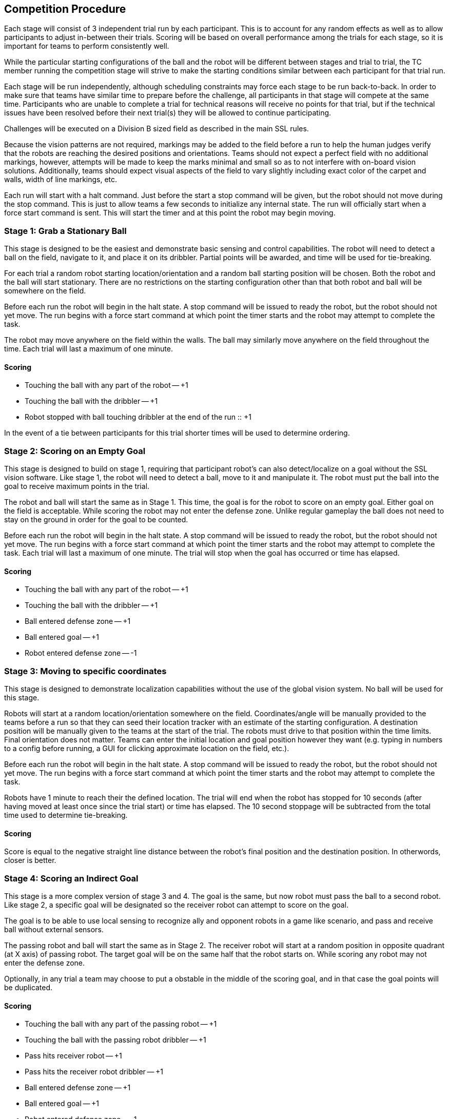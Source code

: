 == Competition Procedure

Each stage will consist of 3 independent trial run by each
participant. This is to account for any random effects as well as to
allow participants to adjust in-between their trials. Scoring will be
based on overall performance among the trials for each stage, so it is
important for teams to perform consistently well.

While the particular starting configurations of the ball and the robot
will be different between stages and trial to trial, the TC member
running the competition stage will strive to make the starting
conditions similar between each participant for that trial run.

Each stage will be run independently, although scheduling constraints
may force each stage to be run back-to-back. In order to make sure
that teams have similar time to prepare before the challenge, all
participants in that stage will compete at the same time. Participants
who are unable to complete a trial for technical reasons will receive
no points for that trial, but if the technical issues have been
resolved before their next trial(s) they will be allowed to continue
participating.

Challenges will be executed on a Division B sized field as described
in the main SSL rules.

Because the vision patterns are not required, markings may be added to the field
before a run to help the human judges verify that the robots are reaching the
desired positions and orientations. Teams should not expect a perfect field with
no additional markings, however, attempts will be made to keep the marks minimal
and small so as to not interfere with on-board vision solutions. Additionally,
teams should expect visual aspects of the field to vary slightly including exact
color of the carpet and walls, width of line markings, etc.

Each run will start with a halt command. Just before the start a stop command
will be given, but the robot should not move during the stop command. This is
just to allow teams a few seconds to initialize any internal state. The run will
officially start when a force start command is sent. This will start the timer
and at this point the robot may begin moving.

=== Stage 1: Grab a Stationary Ball

This stage is designed to be the easiest and demonstrate basic sensing
and control capabilities. The robot will need to detect a ball on the
field, navigate to it, and place it on its dribbler. Partial points
will be awarded, and time will be used for tie-breaking.

For each trial a random robot starting location/orientation and a
random ball starting position will be chosen. Both the robot and the
ball will start stationary. There are no restrictions on the starting
configuration other than that both robot and ball will be somewhere on
the field.

Before each run the robot will begin in the halt state. A stop command
will be issued to ready the robot, but the robot should not yet
move. The run begins with a force start command at which point the
timer starts and the robot may attempt to complete the task.

The robot may move anywhere on the field within the walls. The ball
may similarly move anywhere on the field throughout the time. Each
trial will last a maximum of one minute.

==== Scoring

- Touching the ball with any part of the robot -- +1
- Touching the ball with the dribbler -- +1
- Robot stopped with ball touching dribbler at the end of the run :: +1

In the event of a tie between participants for this trial shorter
times will be used to determine ordering.

=== Stage 2: Scoring on an Empty Goal

This stage is designed to build on stage 1, requiring that participant
robot's can also detect/localize on a goal without the SSL vision
software. Like stage 1, the robot will need to detect a ball, move to
it and manipulate it. The robot must put the ball into the goal to
receive maximum points in the trial.

The robot and ball will start the same as in Stage 1. This time, the
goal is for the robot to score on an empty goal. Either goal on the
field is acceptable. While scoring the robot may not enter the defense
zone. Unlike regular gameplay the ball does not need to stay on the
ground in order for the goal to be counted.

Before each run the robot will begin in the halt state. A stop command
will be issued to ready the robot, but the robot should not yet
move. The run begins with a force start command at which point the
timer starts and the robot may attempt to complete the task. Each
trial will last a maximum of one minute. The trial will stop when the
goal has occurred or time has elapsed.

==== Scoring

- Touching the ball with any part of the robot -- +1
- Touching the ball with the dribbler -- +1
- Ball entered defense zone -- +1
- Ball entered goal -- +1
- Robot entered defense zone -- -1

=== Stage 3: Moving to specific coordinates

This stage is designed to demonstrate localization capabilities
without the use of the global vision system. No ball will be used for
this stage.

Robots will start at a random location/orientation somewhere on the field.
Coordinates/angle will be manually provided to the teams before a run so that
they can seed their location tracker with an estimate of the starting
configuration. A destination position will be manually given to the teams at the
start of the trial. The robots must drive to that position within the time
limits. Final orientation does not matter. Teams can enter the initial location
and goal position however they want (e.g. typing in numbers to a config before
running, a GUI for clicking approximate location on the field, etc.).

Before each run the robot will begin in the halt state. A stop command
will be issued to ready the robot, but the robot should not yet
move. The run begins with a force start command at which point the
timer starts and the robot may attempt to complete the task.

Robots have 1 minute to reach their the defined location. The trial
will end when the robot has stopped for 10 seconds (after having moved
at least once since the trial start) or time has elapsed. The 10
second stoppage will be subtracted from the total time used to
determine tie-breaking.

==== Scoring

Score is equal to the negative straight line distance between the
robot's final position and the destination position. In otherwords,
closer is better.

=== Stage 4: Scoring an Indirect Goal

This stage is a more complex version of stage 3 and 4. The goal is the same,
but now robot must pass the ball to a second robot. Like stage 2, a specific 
goal will be designated so the receiver robot can attempt to score on the goal.

The goal is to be able to use local sensing to recognize ally and opponent robots
in a game like scenario, and pass and receive ball without external sensors.

The passing robot and ball will start the same as in Stage 2. The receiver
robot will start at a random position in opposite quadrant (at X axis) of 
passing robot. The target goal will be on the same half that the robot starts on. 
While scoring any robot may not enter the defense zone.

Optionally, in any trial a team may choose to put a obstable in the middle of the 
scoring goal, and in that case the goal points will be duplicated.

==== Scoring

- Touching the ball with any part of the passing robot -- +1
- Touching the ball with the passing robot dribbler -- +1
- Pass hits receiver robot -- +1
- Pass hits the receiver robot dribbler -- +1
- Ball entered defense zone -- +1
- Ball entered goal -- +1
- Robot entered defense zone -- -1